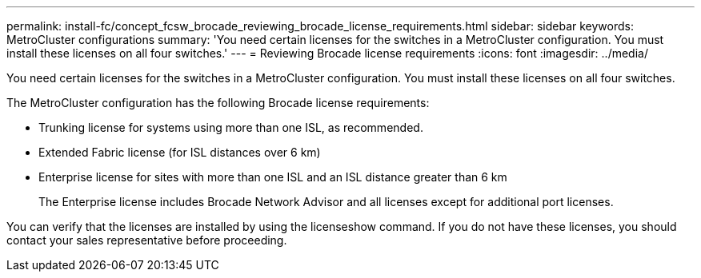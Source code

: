 ---
permalink: install-fc/concept_fcsw_brocade_reviewing_brocade_license_requirements.html
sidebar: sidebar
keywords: MetroCluster configurations
summary: 'You need certain licenses for the switches in a MetroCluster configuration. You must install these licenses on all four switches.'
---
= Reviewing Brocade license requirements
:icons: font
:imagesdir: ../media/

[.lead]
You need certain licenses for the switches in a MetroCluster configuration. You must install these licenses on all four switches.

The MetroCluster configuration has the following Brocade license requirements:

* Trunking license for systems using more than one ISL, as recommended.
* Extended Fabric license (for ISL distances over 6 km)
* Enterprise license for sites with more than one ISL and an ISL distance greater than 6 km
+
The Enterprise license includes Brocade Network Advisor and all licenses except for additional port licenses.

You can verify that the licenses are installed by using the licenseshow command. If you do not have these licenses, you should contact your sales representative before proceeding.
